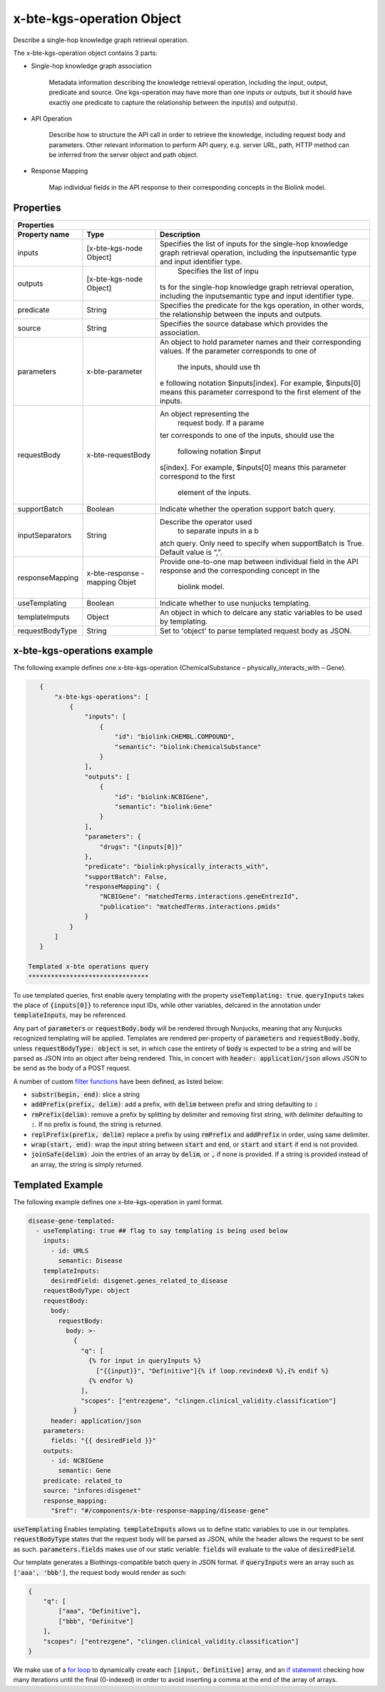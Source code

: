 .. _x-bte-kgs-operation:

x-bte-kgs-operation Object
==========================

Describe a single-hop knowledge graph retrieval operation.

The x-bte-kgs-operation object contains 3 parts:

* Single-hop knowledge graph association

    Metadata information describing the knowledge retrieval operation, including the input, output, predicate and source. One kgs-operation may have more than one inputs or outputs, but it should have exactly one predicate to capture the relationship between the input(s) and output(s).

* API Operation

    Describe how to structure the API call in order to retrieve the knowledge, including request body and parameters. Other relevant information to perform API query, e.g. server URL, path, HTTP method can be inferred from the server object and path object.

* Response Mapping
    
    Map individual fields in the API response to their corresponding concepts in the Biolink model.

Properties
****************************

====================  ==============  ===========================
   Properties
-----------------------------------------------------------------
Property name         Type            Description
====================  ==============  ===========================
inputs                [x-bte-kgs-no\  Specifies the list of inpu\
                      de Object]      ts for the single-hop know\
                                      ledge graph retrieval oper\
                                      ation, including the input\
                                      semantic type and input i\
                                      dentifier type.                         
outputs               [x-bte-kgs-no\   Specifies the list of inpu\
                      de Object]      ts for the single-hop know\
                                      ledge graph retrieval oper\
                                      ation, including the input\
                                      semantic type and input i\
                                      dentifier type.

predicate             String          Specifies the predicate fo\
                                      r the kgs operation, in ot\
                                      her words, the relationshi\
                                      p between the inputs and o\
                                      utputs.

source                String          Specifies the source datab\
                                      ase which provides the ass\
                                      ociation.

parameters            x-bte-paramet\  An object to hold paramete\
                      er              r names and their correspo\
                                      nding values. If the param\
                                      eter corresponds to one of\
                                       the inputs, should use th\
                                      e following notation $inpu\
                                      ts[index]. For example, $i\
                                      nputs[0] means this parame\
                                      ter correspond to the firs\
                                      t element of the inputs.
                      

requestBody           x-bte-request\  An object representing the\
                      Body             request body. If a parame\
                                      ter corresponds to one of \
                                      the inputs, should use the\
                                       following notation $input\
                                      s[index]. For example, $in\
                                      puts[0] means this paramet\
                                      er correspond to the first\
                                       element of the inputs.
                      

supportBatch          Boolean         Indicate whether the opera\
                                      tion support batch query.

inputSeparators       String          Describe the operator used\
                                       to separate inputs in a b\
                                      atch query. Only need to s\
                                      pecify when supportBatch i\
                                      s True. Default value is “,”.

responseMapping       x-bte-response  Provide one-to-one map bet\
                      -mapping Obje\  ween individual field in t\
                      t               he API response and the co\
                                      rresponding concept in the\
                                       biolink model.
                                       
useTemplating         Boolean         Indicate whether to use nu\
                                      njucks templating.       
                                      
templateImputs        Object          An object in which to delc\
                                      are any static variables t\
                                      o be used by templating.
                                      
requestBodyType        String         Set to 'object' to parse t\
                                      emplated request body as JSON.                     
                      
====================  ==============  ===========================

x-bte-kgs-operations example
****************************

The following example defines one x-bte-kgs-operation (ChemicalSubstance – physically_interacts_with – Gene).


.. code-block:: json

    {
        "x-bte-kgs-operations": [
            {
                "inputs": [
                    {
                        "id": "biolink:CHEMBL.COMPOUND",
                        "semantic": "biolink:ChemicalSubstance"
                    }
                ],
                "outputs": [
                    {
                        "id": "biolink:NCBIGene",
                        "semantic": "biolink:Gene"
                    }
                ],
                "parameters": {
                    "drugs": "{inputs[0]}"
                },
                "predicate": "biolink:physically_interacts_with",
                "supportBatch": False,
                "responseMapping": {
                    "NCBIGene": "matchedTerms.interactions.geneEntrezId",
                    "publication": "matchedTerms.interactions.pmids"
                }
            }
        ]
    }
 
 Templated x-bte operations query
 ********************************
 
To use templated queries, first enable query templating with the property :code:`useTemplating: true`. :code:`queryInputs` takes the place of :code:`{inputs[0]}` to reference input IDs, while other variables, delcared in the annotation under :code:`templateInputs`, may be referenced.

Any part of :code:`parameters` or :code:`requestBody.body` will be rendered through Nunjucks, meaning that any Nunjucks recognized templating will be applied. Templates are rendered per-property of :code:`parameters` and :code:`requestBody.body`, unless :code:`requestBodyType: object` is set, in which case the entirety of :code:`body` is expected to be a string and will be parsed as JSON into an object after being rendered. This, in concert with :code:`header: application/json` allows JSON to be send as the body of a POST request.

A number of custom `filter functions <https://mozilla.github.io/nunjucks/templating.html#filters>`_ have been defined, as listed below:

- :code:`substr(begin, end)`: slice a string
- :code:`addPrefix(prefix, delim)`: add a prefix, with :code:`delim` between prefix and string defaulting to :code:`:`
- :code:`rmPrefix(delim)`: remove a prefix by splitting by delimiter and removing first string, with delimiter defaulting to :code:`:`. If no prefix is found, the string is returned.
- :code:`replPrefix(prefix, delim)` replace a prefix by using :code:`rmPrefix` and :code:`addPrefix` in order, using same delimiter.
- :code:`wrap(start, end)`: wrap the input string between :code:`start` and :code:`end`, or :code:`start` and :code:`start` if end is not provided.
- :code:`joinSafe(delim)`: Join the entries of an array by :code:`delim`, or :code:`,` if none is provided. If a string is provided instead of an array, the string is simply returned.

Templated Example
*****************

The following example defines one x-bte-kgs-operation in yaml format.

.. code-block:: yaml

    disease-gene-templated:
      - useTemplating: true ## flag to say templating is being used below
        inputs:
          - id: UMLS
            semantic: Disease
        templateInputs:
          desiredField: disgenet.genes_related_to_disease
        requestBodyType: object
        requestBody:
          body:
            requestBody:
              body: >-
                {
                  "q": [
                    {% for input in queryInputs %}
                      ["{{input}}", "Definitive"]{% if loop.revindex0 %},{% endif %}
                    {% endfor %}
                  ],
                  "scopes": ["entrezgene", "clingen.clinical_validity.classification"]
                }
          header: application/json
        parameters:
          fields: "{{ desiredField }}"
        outputs:
          - id: NCBIGene
            semantic: Gene
        predicate: related_to
        source: "infores:disgenet"
        response_mapping:
          "$ref": "#/components/x-bte-response-mapping/disease-gene"

:code:`useTemplating` Enables templating. :code:`templateInputs` allows us to define static variables to use in our templates. :code:`requestBodyType` states that the request body will be parsed as JSON, while the header allows the request to be sent as such. :code:`parameters.fields` makes use of our static veriable: :code:`fields` will evaluate to the value of :code:`desiredField`.

Our template generates a Biothings-compatible batch query in JSON format. if :code:`queryInputs` were an array such as :code:`['aaa', 'bbb']`, the request body would render as such:

.. code-block:: json

    {
        "q": [
            ["aaa", "Definitive"],
            ["bbb", "Definitve"]
        ],
        "scopes": ["entrezgene", "clingen.clinical_validity.classification"]
    }


We make use of a `for loop <https://mozilla.github.io/nunjucks/templating.html#for>`_ to dynamically create each :code:`[input, Definitive]` array, and an `if statement <https://mozilla.github.io/nunjucks/templating.html#if>`_ checking how many iterations until the final (0-indexed) in order to avoid inserting a comma at the end of the array of arrays.
